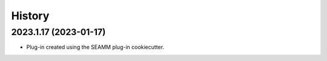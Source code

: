 =======
History
=======

2023.1.17 (2023-01-17)
----------------------

* Plug-in created using the SEAMM plug-in cookiecutter.
